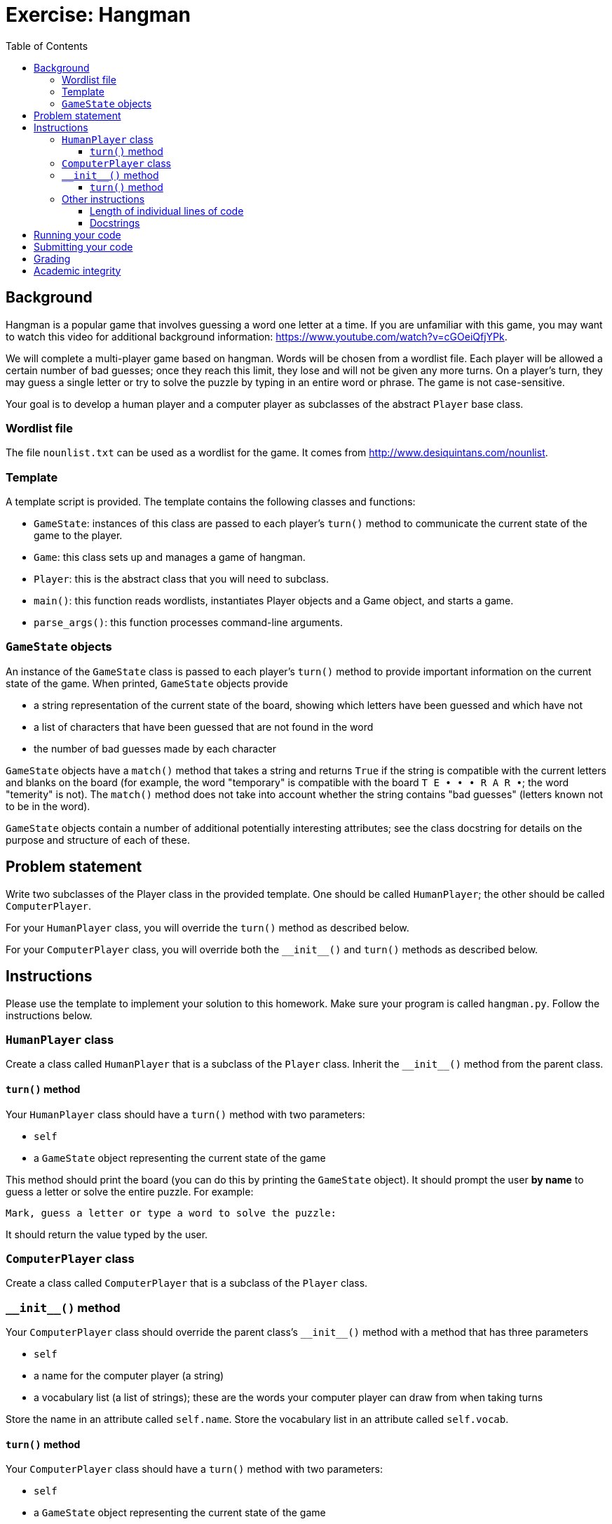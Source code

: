 = Exercise: Hangman
:includedir: ../../../../includes
:source-highlighter: rouge
:stem:
:toc: left
:toclevels: 4

== Background

Hangman is a popular game that involves guessing a word one letter at a time. If you are unfamiliar with this game, you may want to watch this video for additional background information: link:https://www.youtube.com/watch?v=cGOeiQfjYPk[].

We will complete a multi-player game based on hangman. Words will be chosen from a wordlist file. Each player will be allowed a certain number of bad guesses; once they reach this limit, they lose and will not be given any more turns. On a player's turn, they may guess a single letter or try to solve the puzzle by typing in an entire word or phrase. The game is not case-sensitive.

Your goal is to develop a human player and a computer player as subclasses of the abstract `Player` base class.

=== Wordlist file

The file `nounlist.txt` can be used as a wordlist for the game. It comes from link:http://www.desiquintans.com/nounlist[].

=== Template

A template script is provided. The template contains the following classes and functions:

* `GameState`: instances of this class are passed to each player's `turn()` method to communicate the current state of the game to the player.
* `Game`: this class sets up and manages a game of hangman.
* `Player`: this is the abstract class that you will need to subclass.
* `main()`: this function reads wordlists, instantiates Player objects and a Game object, and starts a game.
* `parse_args()`: this function processes command-line arguments.

=== `GameState` objects

An instance of the `GameState` class is passed to each player's `turn()` method to provide important information on the current state of the game. When printed, `GameState` objects provide

* a string representation of the current state of the board, showing which letters have been guessed and which have not
* a list of characters that have been guessed that are not found in the word
* the number of bad guesses made by each character

`GameState` objects have a `match()` method that takes a string and returns `True` if the string is compatible with the current letters and blanks on the board (for example, the word "temporary" is compatible with the board `T{nbsp}E{nbsp}•{nbsp}•{nbsp}•{nbsp}R{nbsp}A{nbsp}R{nbsp}•`; the word "temerity" is not). The `match()` method does not take into account whether the string contains "bad guesses" (letters known not to be in the word).

`GameState` objects contain a number of additional potentially interesting attributes; see the class docstring for details on the purpose and structure of each of these.

== Problem statement

Write two subclasses of the Player class in the provided template. One should be called `HumanPlayer`; the other should be called `ComputerPlayer`.

For your `HumanPlayer` class, you will override the `turn()` method as described below.

For your `ComputerPlayer` class, you will override both the `+++__init__()+++` and `turn()` methods as described below.

== Instructions

Please use the template to implement your solution to this homework. Make sure your program is called `hangman.py`. Follow the instructions below.

=== `HumanPlayer` class

Create a class called `HumanPlayer` that is a subclass of the `Player` class. Inherit the `+++__init__()+++` method from the parent class.

==== `turn()` method

Your `HumanPlayer` class should have a `turn()` method with two parameters:

* `self`
* a `GameState` object representing the current state of the game

This method should print the board (you can do this by printing the `GameState` object). It should prompt the user *by name* to guess a letter or solve the entire puzzle. For example:

----
Mark, guess a letter or type a word to solve the puzzle:
----

It should return the value typed by the user.

=== `ComputerPlayer` class

Create a class called `ComputerPlayer` that is a subclass of the `Player` class.

=== `+++__init__()+++` method

Your `ComputerPlayer` class should override the parent class's `+++__init__()+++` method with a method that has three parameters

* `self`
* a name for the computer player (a string)
* a vocabulary list (a list of strings); these are the words your computer player can draw from when taking turns

Store the name in an attribute called `self.name`. Store the vocabulary list in an attribute called `self.vocab`.

==== `turn()` method

Your `ComputerPlayer` class should have a `turn()` method with two parameters:

* `self`
* a `GameState` object representing the current state of the game

This method should either guess a letter that has not been guessed yet or guess a word to solve the puzzle. It should return the letter or word.

Note: the `choice()` function from the `random` module has been imported for you. When you pass it a list, it randomly selects one item from the list. For example, `choice(["a", "b", "c"])` will randomly select `"a"`, `"b"`, or `"c"`.

For full points, your `turn()` method should beat a ComputerPlayer who just picks an unguessed letter at random on each turn.

=== Other instructions

==== Length of individual lines of code

Please keep your lines of code to 80 characters or less. If you need help breaking up long lines of code, please see https://umd.instructure.com/courses/1299872/pages/how-to-break-up-long-lines-of-code.

==== Docstrings

Please write docstrings for your classes and for your `turn()` methods. Docstrings were covered in the first week's lecture videos (https://youtu.be/jHTv83PlQYw?t=1415) and revisited in the OOP lecture videos (https://youtu.be/Oq9ssywHMPg). There's an ELMS page about them here: https://umd.instructure.com/courses/1299872/pages/docstrings.

Docstrings are not comments; they are statements. Python recognizes a string as a docstring if it is the first statement in the body of the method, function, class, or script/module it documents. Because docstrings are statements, the quotation mark at the start of the docstring must align exactly with the start of other statements in the method, function, class, or module.

++++
<details>
<summary>General instructions for class docstrings</summary>
++++
Class docstrings should

* start with a brief description of the thing the class implements (e.g., `A catalog of battle aardvarks and their stats.`).
* contain any additional information about the class that may be useful to someone who wants to use it in their program. (Many class docstrings will not need this.)
* contain an "Attributes:" section that documents the name, data type, and purpose of each attribute.
++++
</details>
++++

++++
<details>
<summary>General instructions method and function docstrings</summary>
++++
Method and function docstrings should

* start with a brief statement of the action or task performed by the method or function.
* contain any additional information about the class that may be useful to someone who wants to use it in their program. Most docstrings will not need this, but see the `parse_args()` docstring in the template for an example of useful additional information in a docstring. Please note: a docstring should not document the inner workings of a function or method; it should just provide information that would be useful to a user of the function or method.
* contain an "Args:" section that documents the name, expected data type, and purpose of each parameter. You do not need to document `self` in this section. If your method or function has no parameters (other than `self`), omit this section.
* contain a "Returns:" section that documents the data type and purpose of the return value. If your method or function does not contain a `return` statement, omit this section.
* contain a "Side effects:" section that documents any side effects caused by your method or function. Examples of side effects include printing values, creating or overwriting files (but not reading files), and setting or modifying attributes. If your method or function has no side effects, omit this section.
* contain a "Raises:" section that documents any exceptions raised by your method or function and the circumstances under which those exceptions are raised. If your method or function does not contain any `raise` statements, omit this section.
++++
</details>
++++

== Running your code

To run your program within the VS Code built-in terminal, first make sure you have opened (in VS Code) the directory where your program is saved. If necessary, you can go to the VS Code File menu and select "Open...​" on macOS or "Open Folder..." on Windows, and navigate to the directory where your program is.

Then, open the VS Code built-in terminal. Type `python3` (on macOS) or `python` (on Windows) followed by a space and the name of your program. Specify values for the name of the wordlist file and the names of all human players, separated by spaces. You may optionally add a computer player by typing `-c`, and a separate vocabulary file for your computer player by typing `-v` and the path to another wordlist file. Below are some examples of ways to invoke your program:

----
python3 nounlist.txt Sarah Owen
python3 nounlist.txt Sarah -c
python3 nounlist.txt Sarah -c -v some_other_wordlist.txt
python3 nounlist.txt -c
----

== Submitting your code

Upload your `hangman.py` script to Gradescope. An autograder script will give you near-instant feedback. If you did not pass all the test cases, you can revise your code and resubmit as many times as you want until the deadline.

== Grading

This assigment is worth 10 points in the exercise category, allocated as follows:

5.5 points are allocated to automatic tests of your code functionality and docstrings. 4.5 points are awarded based on the degree of completeness of your program and docstrings.

[%autowidth]
|===
|Category |Points |Notes

|Automatic tests |5.5 | Tests will evaluate instance attributes, return values, side effects, and docstrings of your class and its methods
|Manual evaluation of code |4.5 | Points deducted for incorrect, incomplete, or missing elements, including but not limited to docstrings, methods, and classes
|===

Additionally, your participation in the exercise session is graded out of 4 points. You are expected to come to class prepared and be actively engaged in the problem-solving process throughout the exercise session.

== Academic integrity

This assignment is to be done by you individually or with a partner or partners as assigned in class. Outside help of any kind (including, but not limited to, help from the internet, tutors, or classmates other than your assigned partner) is not allowed. Disseminating these instructions in whole or in part without written permission of the instructor is considered an infraction of academic integrity. Posting the instructions, or any part thereof, on the internet is considered dissemination and is strictly prohibited.
